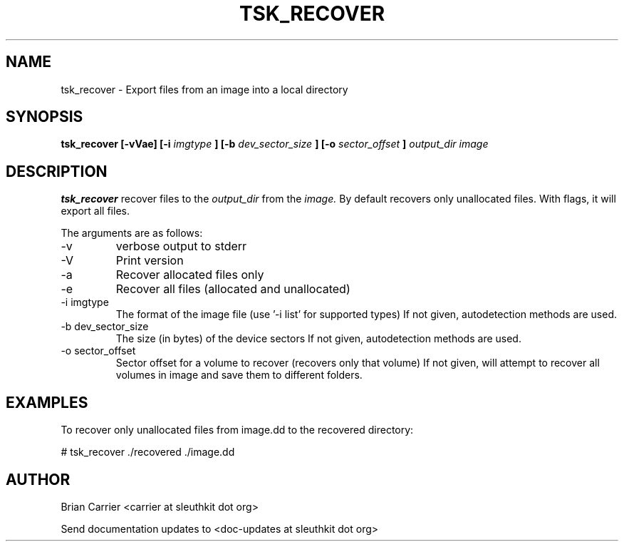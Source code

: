 .TH TSK_RECOVER 1 
.SH NAME
tsk_recover - Export files from an image into a local directory
.SH SYNOPSIS
.B tsk_recover [-vVae] [-i
.I imgtype
.B ] [-b
.I dev_sector_size
.B ] [-o
.I sector_offset
.B ] 
.I  output_dir image
.SH DESCRIPTION
.B tsk_recover
recover files to the
.I output_dir
from the 
.I image.
By default recovers only unallocated files. With flags, it will export all files.  

The arguments are as follows:
.IP -v
verbose output to stderr
.IP -V
Print version
.IP -a
Recover allocated files only
.IP -e
Recover all files (allocated and unallocated)
.IP "-i imgtype"
The format of the image file (use '-i list' for supported types)
If not given, autodetection methods are used.
.IP "-b dev_sector_size"
The size (in bytes) of the device sectors
If not given, autodetection methods are used.  
.IP "-o sector_offset"
Sector offset for a volume to recover (recovers only that volume)
If not given, will attempt to recover all volumes in image and save them
to different folders. 

.SH EXAMPLES
To recover only unallocated files from image.dd to the recovered directory:

	# tsk_recover ./recovered ./image.dd

.SH AUTHOR
Brian Carrier <carrier at sleuthkit dot org>

Send documentation updates to <doc-updates at sleuthkit dot org>

